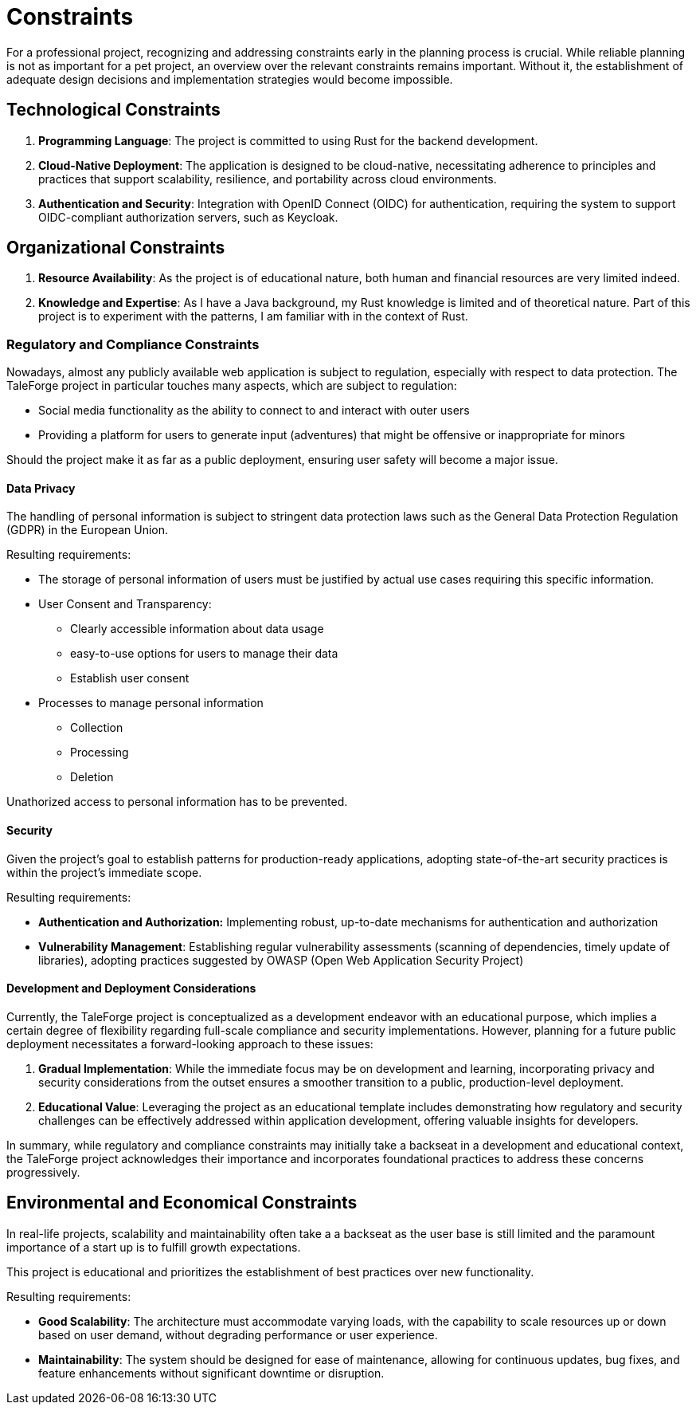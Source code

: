 = Constraints

For a professional project, recognizing and addressing constraints early in the planning process is crucial. While reliable planning is not as important for a pet project, an overview over the relevant constraints remains important. Without it, the establishment of adequate design decisions and implementation strategies would become impossible.

== Technological Constraints

. *Programming Language*: The project is committed to using Rust for the backend development.
. *Cloud-Native Deployment*: The application is designed to be cloud-native, necessitating adherence to principles and practices that support scalability, resilience, and portability across cloud environments.
. *Authentication and Security*: Integration with OpenID Connect (OIDC) for authentication, requiring the system to support OIDC-compliant authorization servers, such as Keycloak.

== Organizational Constraints

. *Resource Availability*: As the project is of educational nature, both human and financial resources are very limited indeed.
. *Knowledge and Expertise*: As I have a Java background, my Rust knowledge is limited and of theoretical nature. Part of this project is to experiment with the patterns, I am familiar with in the context of Rust.

=== Regulatory and Compliance Constraints

Nowadays, almost any publicly available web application is subject to regulation, especially with respect to data protection. The TaleForge project in particular touches many aspects, which are subject to regulation:

* Social media functionality as the ability to connect to and interact with outer users
* Providing a platform for users to generate input (adventures) that might be offensive or inappropriate for minors

Should the project make it as far as a public deployment, ensuring user safety will become a major issue.

==== Data Privacy

The handling of personal information is subject to stringent data protection laws such as the General Data Protection Regulation (GDPR) in the European Union.

Resulting requirements:

* The storage of personal information of users must be justified by actual use cases requiring this specific information.

* User Consent and Transparency:

    ** Clearly accessible information about data usage
    ** easy-to-use options for users to manage their data
    ** Establish user consent

* Processes to manage personal information

    ** Collection
    ** Processing
    ** Deletion

Unathorized access to personal information has to be prevented.

==== Security

Given the project's goal to establish patterns for production-ready applications, adopting state-of-the-art security practices is within the project’s immediate scope.

Resulting requirements:

* *Authentication and Authorization:* Implementing robust, up-to-date mechanisms for authentication and authorization
* *Vulnerability Management*: Establishing regular vulnerability assessments (scanning of dependencies, timely update of libraries), adopting practices suggested by OWASP (Open Web Application Security Project)

==== Development and Deployment Considerations

Currently, the TaleForge project is conceptualized as a development endeavor with an educational purpose, which implies a certain degree of flexibility regarding full-scale compliance and security implementations. However, planning for a future public deployment necessitates a forward-looking approach to these issues:

. *Gradual Implementation*: While the immediate focus may be on development and learning, incorporating privacy and security considerations from the outset ensures a smoother transition to a public, production-level deployment.
. *Educational Value*: Leveraging the project as an educational template includes demonstrating how regulatory and security challenges can be effectively addressed within application development, offering valuable insights for developers.

In summary, while regulatory and compliance constraints may initially take a backseat in a development and educational context, the TaleForge project acknowledges their importance and incorporates foundational practices to address these concerns progressively.

== Environmental and Economical Constraints

In real-life projects, scalability and maintainability often take a a backseat as the user base is still limited and the paramount importance of a start up is to fulfill growth expectations.

This project is educational and prioritizes the establishment of best practices over new functionality.

Resulting requirements:

* *Good Scalability*: The architecture must accommodate varying loads, with the capability to scale resources up or down based on user demand, without degrading performance or user experience.
* *Maintainability*: The system should be designed for ease of maintenance, allowing for continuous updates, bug fixes, and feature enhancements without significant downtime or disruption.

